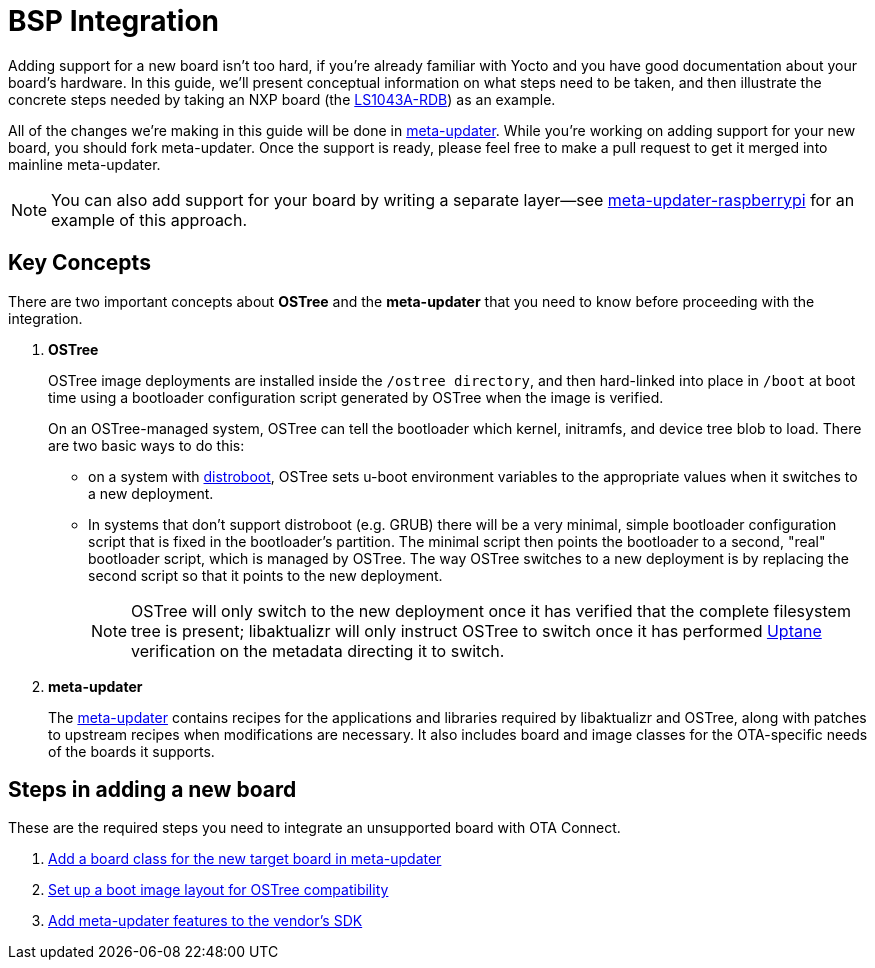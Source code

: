 = BSP Integration
ifdef::env-github[]

[NOTE]
====
We recommend that you link:https://docs.ota.here.com/ota-client/latest/{docname}.html[view this article in our documentation portal]. Not all of our articles render correctly in GitHub.
====
endif::[]


Adding support for a new board isn't too hard, if you're already familiar with Yocto and you have good documentation about your board's hardware. In this guide, we'll present conceptual information on what steps need to be taken, and then illustrate the concrete steps needed by taking an NXP board (the https://www.nxp.com/design/qoriq-developer-resources/qoriq-ls1043a-development-board:LS1043A-RDB[LS1043A-RDB]) as an example.

All of the changes we're making in this guide will be done in https://github.com/advancedtelematic/meta-updater/[meta-updater]. While you're working on adding support for your new board, you should fork meta-updater. Once the support is ready, please feel free to make a pull request to get it merged into mainline meta-updater.

NOTE: You can also add support for your board by writing a separate layer--see https://github.com/advancedtelematic/meta-updater-raspberrypi[meta-updater-raspberrypi] for an example of this approach.



== Key Concepts

There are two important concepts about *OSTree* and the *meta-updater* that you need to know before proceeding with the integration.

. *OSTree*
+
OSTree image deployments are installed inside the `/ostree directory`, and then hard-linked into place in `/boot` at boot time using a bootloader configuration script generated by OSTree when the image is verified.
+
On an OSTree-managed system, OSTree can tell the bootloader which kernel, initramfs, and device tree blob to load. There are two basic ways to do this:
+
* on a system with link:https://gitlab.denx.de/u-boot/u-boot/raw/master/doc/README.distro[distroboot], OSTree sets u-boot environment variables to the appropriate values when it switches to a new deployment.
* In systems that don’t support distroboot (e.g. GRUB) there will be a very minimal, simple bootloader configuration script that is fixed in the bootloader’s partition. The minimal script then points the bootloader to a second, "real" bootloader script, which is managed by OSTree. The way OSTree switches to a new deployment is by replacing the second script so that it points to the new deployment.
+
NOTE: OSTree will only switch to the new deployment once it has verified that the complete filesystem tree is present; libaktualizr will only instruct OSTree to switch once it has performed xref:uptane.adoc[Uptane] verification on the metadata directing it to switch.
. *meta-updater*
+
The https://github.com/advancedtelematic/meta-updater/[meta-updater] contains recipes for the applications and libraries required by libaktualizr and OSTree, along with patches to upstream recipes when modifications are necessary. It also includes board and image classes for the OTA-specific needs of the boards it supports.


== Steps in adding a new board

These are the required steps you need to integrate an unsupported board with OTA Connect.

. xref:add-board-class.adoc[Add a board class for the new target board in meta-updater]
. xref:setup-boot-image-for-ostree.adoc[Set up a boot image layout for OSTree compatibility]
. xref:add-meta-updater-to-vendors-sdk.adoc[Add meta-updater features to the vendor's SDK]




